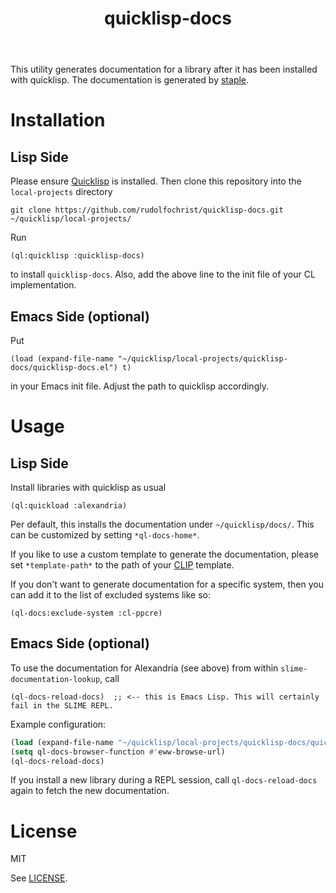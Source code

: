 #+title: quicklisp-docs

This utility generates documentation for a library after it has been installed with quicklisp. The
documentation is generated by [[https://github.com/Shinmera/staple][staple]].

* Installation

** Lisp Side

Please ensure [[https://www.quicklisp.org/beta/][Quicklisp]] is installed. Then clone this repository into the =local-projects= directory

: git clone https://github.com/rudolfochrist/quicklisp-docs.git ~/quicklisp/local-projects/

Run

: (ql:quicklisp :quicklisp-docs)

to install =quicklisp-docs=. Also, add the above line to the init file of your CL implementation.

** Emacs Side (optional)

Put

: (load (expand-file-name "~/quicklisp/local-projects/quicklisp-docs/quicklisp-docs.el") t)

in your Emacs init file. Adjust the path to quicklisp accordingly.

* Usage

** Lisp Side

Install libraries with quicklisp as usual

: (ql:quickload :alexandria)

Per default, this installs the documentation under =~/quicklisp/docs/=. This can be customized by setting
=*ql-docs-home*=.

If you like to use a custom template to generate the documentation, please set =*template-path*= to the path
of your [[https://shinmera.github.io/clip/][CLIP]] template.

If you don't want to generate documentation for a specific system, then you can add it to the list of excluded
systems like so:

: (ql-docs:exclude-system :cl-ppcre)

** Emacs Side (optional)

To use the documentation for Alexandria (see above) from within =slime-documentation-lookup=, call

: (ql-docs-reload-docs)  ;; <-- this is Emacs Lisp. This will certainly fail in the SLIME REPL.

Example configuration:

#+BEGIN_SRC emacs-lisp
(load (expand-file-name "~/quicklisp/local-projects/quicklisp-docs/quicklisp-docs.el") t)
(setq ql-docs-browser-function #'eww-browse-url)
(ql-docs-reload-docs)
#+END_SRC

If you install a new library during a REPL session, call =ql-docs-reload-docs= again to fetch the new
documentation.

* License

MIT

See [[file:LICENSE][LICENSE]].
